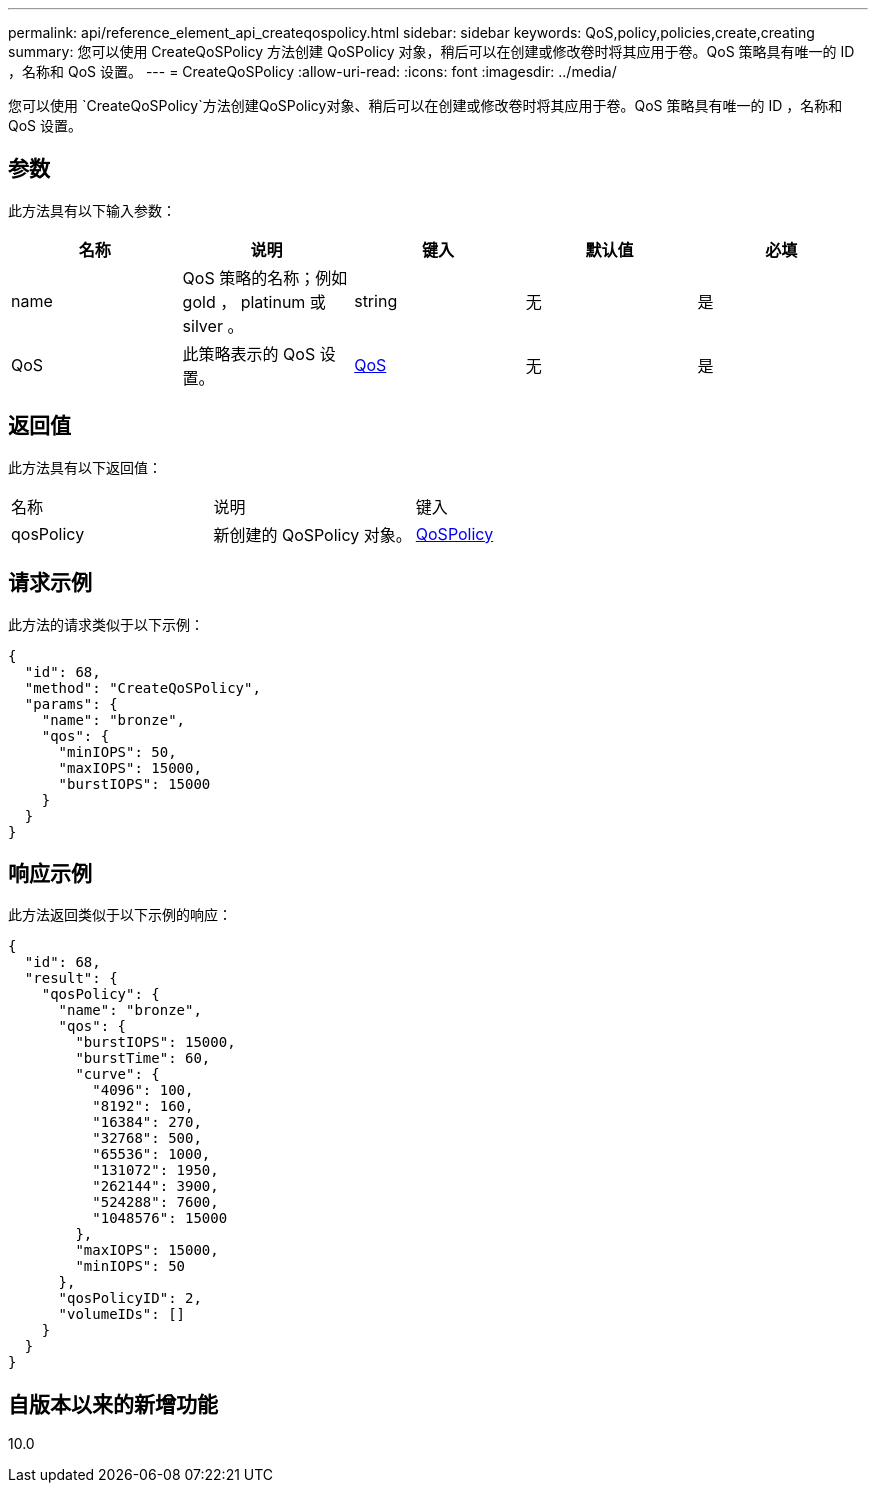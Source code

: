---
permalink: api/reference_element_api_createqospolicy.html 
sidebar: sidebar 
keywords: QoS,policy,policies,create,creating 
summary: 您可以使用 CreateQoSPolicy 方法创建 QoSPolicy 对象，稍后可以在创建或修改卷时将其应用于卷。QoS 策略具有唯一的 ID ，名称和 QoS 设置。 
---
= CreateQoSPolicy
:allow-uri-read: 
:icons: font
:imagesdir: ../media/


[role="lead"]
您可以使用 `CreateQoSPolicy`方法创建QoSPolicy对象、稍后可以在创建或修改卷时将其应用于卷。QoS 策略具有唯一的 ID ，名称和 QoS 设置。



== 参数

此方法具有以下输入参数：

|===
| 名称 | 说明 | 键入 | 默认值 | 必填 


 a| 
name
 a| 
QoS 策略的名称；例如 gold ， platinum 或 silver 。
 a| 
string
 a| 
无
 a| 
是



 a| 
QoS
 a| 
此策略表示的 QoS 设置。
 a| 
xref:reference_element_api_qos.adoc[QoS]
 a| 
无
 a| 
是

|===


== 返回值

此方法具有以下返回值：

|===


| 名称 | 说明 | 键入 


 a| 
qosPolicy
 a| 
新创建的 QoSPolicy 对象。
 a| 
xref:reference_element_api_qospolicy.adoc[QoSPolicy]

|===


== 请求示例

此方法的请求类似于以下示例：

[listing]
----
{
  "id": 68,
  "method": "CreateQoSPolicy",
  "params": {
    "name": "bronze",
    "qos": {
      "minIOPS": 50,
      "maxIOPS": 15000,
      "burstIOPS": 15000
    }
  }
}
----


== 响应示例

此方法返回类似于以下示例的响应：

[listing]
----
{
  "id": 68,
  "result": {
    "qosPolicy": {
      "name": "bronze",
      "qos": {
        "burstIOPS": 15000,
        "burstTime": 60,
        "curve": {
          "4096": 100,
          "8192": 160,
          "16384": 270,
          "32768": 500,
          "65536": 1000,
          "131072": 1950,
          "262144": 3900,
          "524288": 7600,
          "1048576": 15000
        },
        "maxIOPS": 15000,
        "minIOPS": 50
      },
      "qosPolicyID": 2,
      "volumeIDs": []
    }
  }
}
----


== 自版本以来的新增功能

10.0
